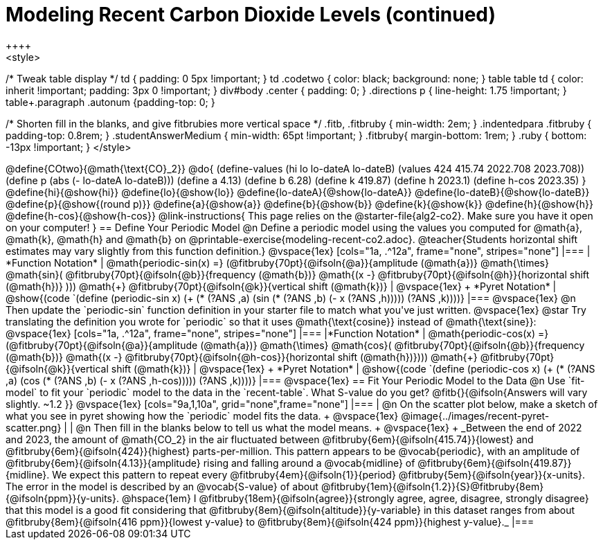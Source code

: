 = Modeling Recent Carbon Dioxide Levels (continued)
++++
<style>
/* Tweak table display */
td { padding: 0 5px !important; }
td .codetwo { color: black; background: none; }
table table td { color: inherit !important; padding: 3px 0 !important; }
div#body .center { padding: 0; }
.directions p { line-height: 1.75 !important; }
table+.paragraph .autonum {padding-top: 0; }

/* Shorten fill in the blanks, and give fitbrubies more vertical space */
.fitb, .fitbruby { min-width: 2em; }
.indentedpara .fitbruby { padding-top: 0.8rem; }
.studentAnswerMedium { min-width: 65pt !important; }
.fitbruby{ margin-bottom: 1rem; }
.ruby { bottom: -13px !important; }
</style>
++++


@define{COtwo}{@math{\text{CO}_2}}
@do{
(define-values (hi lo lo-dateA lo-dateB) (values 424 415.74 2022.708 2023.708))
(define p (abs (- lo-dateA lo-dateB)))
(define a 4.13)
(define b 6.28)
(define k 419.87)
(define h 2023.1)
(define h-cos 2023.35)
}

@define{hi}{@show{hi}}
@define{lo}{@show{lo}}
@define{lo-dateA}{@show{lo-dateA}}
@define{lo-dateB}{@show{lo-dateB}}
@define{p}{@show{(round p)}}
@define{a}{@show{a}}
@define{b}{@show{b}}
@define{k}{@show{k}}
@define{h}{@show{h}}
@define{h-cos}{@show{h-cos}}


@link-instructions{
This page relies on the @starter-file{alg2-co2}. Make sure you have it open on your computer!
}

== Define Your Periodic Model

@n Define a periodic model using the values you computed for @math{a}, @math{k}, @math{h} and @math{b} on @printable-exercise{modeling-recent-co2.adoc}.

@teacher{Students horizontal shift estimates may vary slightly from this function definition.}

@vspace{1ex}

[cols="1a, .^12a", frame="none", stripes="none"]
|===
| *Function Notation*
|

@math{periodic-sin(x) =}
(@fitbruby{70pt}{@ifsoln{@a}}{amplitude (@math{a})} @math{\times} @math{sin}(
@fitbruby{70pt}{@ifsoln{@b}}{frequency (@math{b})} @math{(x -}
@fitbruby{70pt}{@ifsoln{@h}}{horizontal shift (@math{h})} ))) @math{+} 
@fitbruby{70pt}{@ifsoln{@k}}{vertical shift (@math{k})}

| @vspace{1ex} +
*Pyret Notation*
|
@show{(code `(define (periodic-sin x) (+ (* (?ANS ,a) (sin (* (?ANS ,b) (- x (?ANS ,h))))) (?ANS ,k))))}
|===

@vspace{1ex}

@n Then update the `periodic-sin` function definition in your starter file to match what you've just written.

@vspace{1ex}

@star Try translating the definition you wrote for `periodic` so that it uses  @math{\text{cosine}}  instead of @math{\text{sine}}:

@vspace{1ex}

[cols="1a, .^12a", frame="none", stripes="none"]
|===
|*Function Notation*
|

@math{periodic-cos(x) =}
(@fitbruby{70pt}{@ifsoln{@a}}{amplitude (@math{a})} @math{\times} @math{cos}(
@fitbruby{70pt}{@ifsoln{@b}}{frequency (@math{b})} @math{(x -}
@fitbruby{70pt}{@ifsoln{@h-cos}}{horizontal shift (@math{h})}))) @math{+}
@fitbruby{70pt}{@ifsoln{@k}}{vertical shift (@math{k})}

| @vspace{1ex} +
*Pyret Notation*
|
@show{(code `(define (periodic-cos x) (+ (* (?ANS ,a) (cos (* (?ANS ,b) (- x (?ANS ,h-cos))))) (?ANS ,k))))}
|===

@vspace{1ex}
== Fit Your Periodic Model to the Data

@n Use `fit-model` to fit your `periodic` model to the data in the `recent-table`. What S-value do you get? @fitb{}{@ifsoln{Answers will vary slightly.  ~1.2 }}

@vspace{1ex}

[cols="9a,1,10a", grid="none",frame="none"]
|===
| @n On the scatter plot below, make a sketch of what you see in pyret showing how the `periodic` model fits the data. +

@vspace{1ex}

@image{../images/recent-pyret-scatter.png}
|
| @n Then fill in the blanks below to tell us what the model means. +
@vspace{1ex} +
_Between the end of 2022 and 2023, the amount of @math{CO_2} in the air fluctuated between @fitbruby{6em}{@ifsoln{415.74}}{lowest} and @fitbruby{6em}{@ifsoln{424}}{highest} parts-per-million. This pattern appears to be @vocab{periodic}, with an amplitude of @fitbruby{6em}{@ifsoln{4.13}}{amplitude} rising and falling around a @vocab{midline} of @fitbruby{6em}{@ifsoln{419.87}}{midline}. We expect this pattern to repeat every @fitbruby{4em}{@ifsoln{1}}{period} @fitbruby{5em}{@ifsoln{year}}{x-units}. The error in the model is described by an @vocab{S-value} of about @fitbruby{1em}{@ifsoln{1.2}}{S}@fitbruby{8em}{@ifsoln{ppm}}{y-units}. @hspace{1em} I
@fitbruby{18em}{@ifsoln{agree}}{strongly agree, agree, disagree, strongly disagree}
that this model is a good fit considering that
@fitbruby{8em}{@ifsoln{altitude}}{y-variable} in this dataset ranges from about
@fitbruby{8em}{@ifsoln{416 ppm}}{lowest y-value} to @fitbruby{8em}{@ifsoln{424 ppm}}{highest y-value}._
|===

